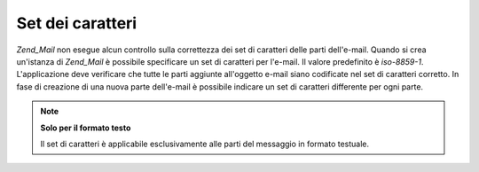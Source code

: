 .. EN-Revision: none
.. _zend.mail.character-sets:

Set dei caratteri
=================

*Zend_Mail* non esegue alcun controllo sulla correttezza dei set di caratteri delle parti dell'e-mail. Quando si
crea un'istanza di *Zend_Mail* è possibile specificare un set di caratteri per l'e-mail. Il valore predefinito è
*iso-8859-1*. L'applicazione deve verificare che tutte le parti aggiunte all'oggetto e-mail siano codificate nel
set di caratteri corretto. In fase di creazione di una nuova parte dell'e-mail è possibile indicare un set di
caratteri differente per ogni parte.

.. note::

   **Solo per il formato testo**

   Il set di caratteri è applicabile esclusivamente alle parti del messaggio in formato testuale.


